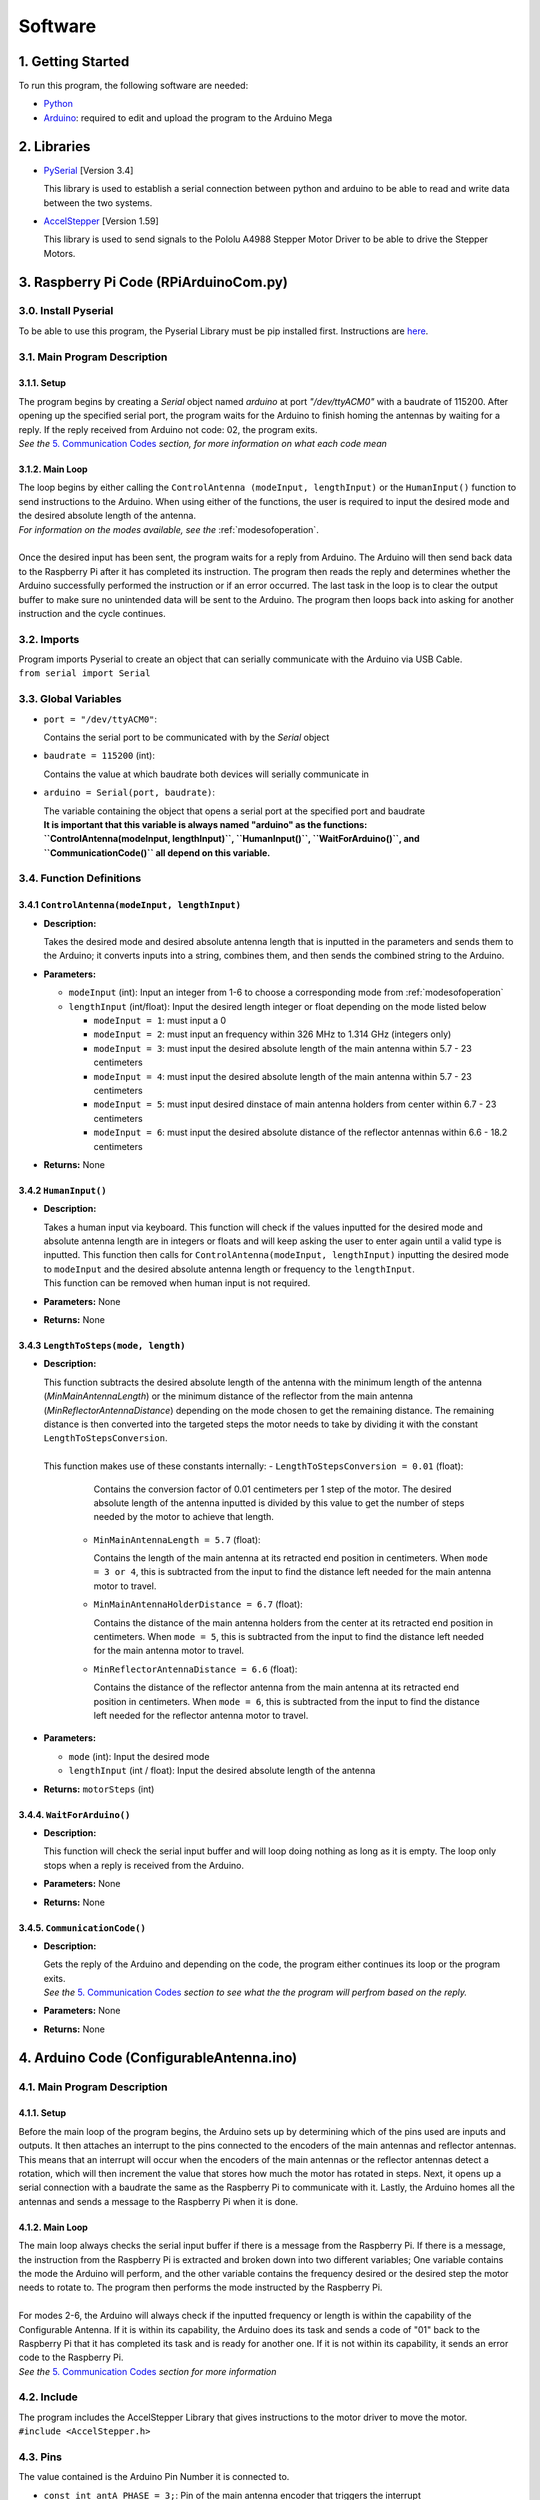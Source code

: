 Software
========

1. Getting Started
------------------
| To run this program, the following software are needed:

- `Python <https://www.python.org/downloads/>`_

- `Arduino <https://www.arduino.cc/en/main/software>`_: required to edit and upload the program to the Arduino Mega


2. Libraries
------------
- `PySerial <https://pypi.org/project/pyserial/>`_ [Version 3.4]

  | This library is used to establish a serial connection between python and arduino to be able to read and write data between the two systems.
  
- `AccelStepper <https://www.airspayce.com/mikem/arduino/AccelStepper/>`_ [Version 1.59] 

  | This library is used to send signals to the Pololu A4988 Stepper Motor Driver to be able to drive the Stepper Motors.


3. Raspberry Pi Code (RPiArduinoCom.py)
---------------------------------------
3.0. Install Pyserial
~~~~~~~~~~~~~~~~~~~~~
| To be able to use this program, the Pyserial Library must be pip installed first. Instructions are `here <https://pyserial.readthedocs.io/en/latest/pyserial.html#installation>`_.

3.1. Main Program Description
~~~~~~~~~~~~~~~~~~~~~~~~~~~~~
3.1.1. Setup
^^^^^^^^^^^^
| The program begins by creating a `Serial` object named `arduino` at port `"/dev/ttyACM0"` with a baudrate of 115200. After opening up the specified serial port, the program waits for the Arduino to finish homing the antennas by waiting for a reply. If the reply received from Arduino not code: 02, the program exits.   
| *See the* `5. Communication Codes`_ *section, for more information on what each code mean*

3.1.2. Main Loop
^^^^^^^^^^^^^^^^
| The loop begins by either calling the ``ControlAntenna (modeInput, lengthInput)`` or  the ``HumanInput()`` function to send instructions to the Arduino. When using either of the functions, the user is required to input the desired mode and the desired absolute length of the antenna.  
| *For information on the modes available, see the* :ref:`modesofoperation`.
|
| Once the desired input has been sent, the program waits for a reply from Arduino. The Arduino will then send back data to the Raspberry Pi after it has completed its instruction. The program then reads the reply and determines whether the Arduino successfully performed the instruction or if an error occurred. The last task in the loop is to clear the output buffer to make sure no unintended data will be sent to the Arduino. The program then loops back into asking for another instruction and the cycle continues.   

3.2. Imports
~~~~~~~~~~~~
| Program imports Pyserial to create an object that can serially communicate with the Arduino via USB Cable.  
| ``from serial import Serial``

3.3. Global Variables
~~~~~~~~~~~~~~~~~~~~~
- ``port = "/dev/ttyACM0"``: 

  | Contains the serial port to be communicated with by the `Serial` object

- ``baudrate = 115200`` (int): 

  | Contains the value at which baudrate both devices will serially communicate in

- ``arduino = Serial(port, baudrate)``: 

  | The variable containing the object that opens a serial port at the specified port and baudrate
  | **It is important that this variable is always named "arduino" as the functions:** 
  | **``ControlAntenna(modeInput, lengthInput)``, ``HumanInput()``, ``WaitForArduino()``, and ``CommunicationCode()`` all depend on this variable.**

3.4. Function Definitions
~~~~~~~~~~~~~~~~~~~~~~~~~
3.4.1 ``ControlAntenna(modeInput, lengthInput)``
^^^^^^^^^^^^^^^^^^^^^^^^^^^^^^^^^^^^^^^^^^^^^^^^
- **Description:** 

  | Takes the desired mode and desired absolute antenna length that is inputted in the parameters and sends them to the Arduino; it converts inputs into a string, combines them, and then sends the combined string to the Arduino. 

- **Parameters:** 

  - ``modeInput`` (int): Input an integer from 1-6 to choose a corresponding mode from :ref:`modesofoperation`
  - ``lengthInput`` (int/float): Input the desired length integer or float depending on the mode listed below

    - ``modeInput = 1``: must input a 0
    - ``modeInput = 2``: must input an frequency within 326 MHz to 1.314 GHz (integers only)
    - ``modeInput = 3``: must input the desired absolute length of the main antenna within 5.7 - 23 centimeters
    - ``modeInput = 4``: must input the desired absolute length of the main antenna within 5.7 - 23 centimeters
    - ``modeInput = 5``: must input desired dinstace of main antenna holders from center within 6.7 - 23 centimeters
    - ``modeInput = 6``: must input the desired absolute distance of the reflector antennas within 6.6 - 18.2 centimeters
- **Returns:** None

3.4.2 ``HumanInput()``
^^^^^^^^^^^^^^^^^^^^^^
- **Description:** 

  | Takes a human input via keyboard. This function will check if the values inputted for the desired mode and absolute antenna length are in integers or floats and will keep asking the user to enter again until a valid type is inputted. This function then calls for ``ControlAntenna(modeInput, lengthInput)`` inputting the desired mode to ``modeInput`` and the desired absolute antenna length or frequency to the ``lengthInput``.  
  | This function can be removed when human input is not required.

- **Parameters:** None
- **Returns:** None

3.4.3 ``LengthToSteps(mode, length)``
^^^^^^^^^^^^^^^^^^^^^^^^^^^^^^^^^^^^^^^^^^^^^^^^^^^^^^
- **Description:**

  | This function subtracts the desired absolute length of the antenna with the minimum length of the antenna (`MinMainAntennaLength`) or the minimum distance of the reflector from the main antenna (`MinReflectorAntennaDistance`) depending on the mode chosen to get the remaining distance. The remaining distance is then converted into the targeted steps the motor needs to take by dividing it with the constant ``LengthToStepsConversion``.  
  |
  | This function makes use of these constants internally:
    - ``LengthToStepsConversion = 0.01`` (float): 
   
      | Contains the conversion factor of 0.01 centimeters per 1 step of the motor. The desired absolute length of the antenna inputted is divided by this value to get the number of steps needed by the motor to achieve that length.
    
    - ``MinMainAntennaLength = 5.7`` (float):
  
      | Contains the length of the main antenna at its retracted end position in centimeters. When ``mode = 3 or 4``, this is subtracted from the input to find the distance left needed for the main antenna motor to travel.

    - ``MinMainAntennaHolderDistance = 6.7`` (float):

      | Contains the distance of the main antenna holders from the center at its retracted end position in centimeters. When ``mode = 5``, this is subtracted from the input to find the distance left needed for the main antenna motor to travel.

    - ``MinReflectorAntennaDistance = 6.6`` (float):

      | Contains the distance of the reflector antenna from the main antenna at its retracted end position in centimeters. When ``mode = 6``, this is subtracted from the input to find the distance left needed for the reflector antenna motor to travel.

- **Parameters:**

  - ``mode`` (int): Input the desired mode
  - ``lengthInput`` (int / float): Input the desired absolute length of the antenna
- **Returns:** ``motorSteps`` (int) 

3.4.4. ``WaitForArduino()``
^^^^^^^^^^^^^^^^^^^^^^^^^^^
- **Description:** 

  | This function will check the serial input buffer and will loop doing nothing as long as it is empty. The loop only stops when a reply is received from the Arduino. 

- **Parameters:** None
- **Returns:** None

3.4.5. ``CommunicationCode()``
^^^^^^^^^^^^^^^^^^^^^^^^^^^^^^
- **Description:** 

  | Gets the reply of the Arduino and depending on the code, the program either continues its loop or the program exits.  
  | *See the* `5. Communication Codes`_ *section to see what the the program will perfrom based on the reply.*

- **Parameters:** None
- **Returns:** None


4. Arduino Code (ConfigurableAntenna.ino)
-----------------------------------------
4.1. Main Program Description
~~~~~~~~~~~~~~~~~~~~~~~~~~~~~
4.1.1. Setup
^^^^^^^^^^^^
| Before the main loop of the program begins, the Arduino sets up by determining which of the pins used are inputs and outputs. It then attaches an interrupt to the pins connected to the encoders of the main antennas and reflector antennas. This means that an interrupt will occur when the encoders of the main antennas or the reflector antennas detect a rotation, which will then increment the value that stores how much the motor has rotated in steps. Next, it opens up a serial connection with a baudrate the same as the Raspberry Pi to communicate with it. Lastly, the Arduino homes all the antennas and sends a message to the Raspberry Pi when it is done.

4.1.2. Main Loop
^^^^^^^^^^^^^^^^
| The main loop always checks the serial input buffer if there is a message from the Raspberry Pi. If there is a message, the instruction from the Raspberry Pi is extracted and broken down into two different variables; One variable contains the mode the Arduino will perform, and the other variable contains the frequency desired or the desired step the motor needs to rotate to. The program then performs the mode instructed by the Raspberry Pi.
|
| For modes 2-6, the Arduino will always check if the inputted frequency or length is within the capability of the Configurable Antenna. If it is within its capability, the Arduino does its task and sends a code of "01" back to the Raspberry Pi that it has completed its task and is ready for another one. If it is not within its capability, it sends an error code to the Raspberry Pi.  
| *See the* `5. Communication Codes`_ *section for more information*

4.2. Include
~~~~~~~~~~~~
| The program includes the AccelStepper Library that gives instructions to the motor driver to move the motor.  
| ``#include <AccelStepper.h>``

4.3. Pins
~~~~~~~~~
The value contained is the Arduino Pin Number it is connected to.
 
- ``const int antA_PHASE = 3;``: Pin of the main antenna encoder that triggers the interrupt 
- ``const int antB_PHASE = 30;``: Pin of the main antenna encoder that determines the direction the encoder is revolving in
- ``const int refA_PHASE = 2;``: Pin of the reflector antenna encoder that triggers the interrupt
- ``const int refB_PHASE = 31;``: Pin of the reflector encoder that determines the direction the encoder is revolving in
- ``const int ant_EnaPin = 24;``: Enable pin of the motor driver of the main antenna motor
- ``const int ref_EnaPin = 25;``: Enable pin of the motor driver of the reflector antenna motor
- ``const int ant_StepPin = 26;``: Pin of the motor driver that controls the rotation of the main antenna motor
- ``const int ant_DirPin = 28;``: Pin of the motor driver that controls the rotation direction of the main antenna motor
- ``const int ref_StepPin = 27;``: Pin of the motor driver that controls the rotation of the reflector antenna motor
- ``const int ref_DirPin = 29;``: Pin of the motor driver that controls the rotation direction of the main antenna motor
- ``const int ant1_LimitSwitch = 33;``: Switch that activates when 1st Main Antenna is fully retracted
- ``const int ant2_LimitSwitch = 35;``: Switch that activates when 2nd Main Antenna is fully retracted
- ``const int ref1_LimitSwitch = 37;``: Switch that activates when 1st Reflector Antenna is fully retracted
- ``const int ref2_LimitSwitch = 39;``: Switch that activates when 2nd Reflector Antenna is fully retracted

4.4. Global Variables
~~~~~~~~~~~~~~~~~~~~~
- ``const long freqMIN = 326000000;``: The minimum frequency that the antenna can extend to (320 MHz)

- ``const long freqMAX = 1314000000;``: The maximum frequency that the antenna can shorten to (1.6 GHz)

- ``const int motorSpeed = 1000;``: The speed of the motor in steps per second (with a 400 stepper motor the speed would be 3 revolutions per second)

- ``unsigned long frequency;``: Stores the frequency inputted by the user

- ``String dataInput;``: Contains the combined data taken from the Raspberry Pi for which mode to use and the desired step the motor needs to be

- ``char modeInput;``: Contains the instruction on which mode the Arduino must move the motor in

- ``long ant_ReqStep;``: Contains the required motor steps the main antenna motor needs to move to reach the desired length 

- ``long ref_ReqStep;``: Contains the required motor steps the reflector antenna motor needs to move to reach the desired length

- ``long ant_ENC = 0;``: Contains the main antenna encoder value (Positive values are how many steps the motor has rotated counter-clockwise)

- ``long ref_ENC = 0;``: Contains the reflector antenna encoder value (Positive values are how many steps the motor has rotated counter-clockwise)

- ``float c = 299792458;``: Contains the speed of light in meters, used for calculating the required length of a single dipole with a given frequency

- ``float AntennaLengthMIN = 5.7;``: Contains the minimum length of the main antenna in centimeters

- ``float coversionValue = 0.01;``: Conversion value used to convert the length needed in centimeters to steps needed

4.5. Function Definitions
~~~~~~~~~~~~~~~~~~~~~~~~~
4.5.1. ``EnableMotors(bool state)``
^^^^^^^^^^^^^^^^^^^^^^^^^^^^^^^^^^^
- **Description:** 

  | Enables or disables both the main antenna and reflector antenna motors depending on the inputted `state`. 

- **Parameters:**

  - ``bool state``: an input that determines if both motors are enabled or disabled

    - ``state = 0`` - Enables both motors
    - ``state = 1`` - Disables both motors
- **Returns:** void

4.5.2. ``AntennaHome()``
^^^^^^^^^^^^^^^^^^^^^^^^
- **Description:**
 
  | Moves the main antenna and reflector antennas back to their retracted end position at a lower speed. This function makes use of the inputs of the 4 microswitches: ``ant1_LimitSwitch``, ``ant2_LimitSwitch``, ``ref1_LimitSwitch``, and ``ref2_LimitSwitch`` to check if all the antennas are homed properly.  
  | The homing of the main antenna ends when either one of the main antenna microswitch, ``ant1_LimitSwitch`` or ``ant2_LimitSwitch``, is activated. 
  | The homing of the reflector antenna ends when either one of the reflector antenna microswitch, ``ref1_LimitSwitch`` or ``ref2_LimitSwitch``, is activated. 
  | If antennas are homed properly, the function sends a code "02" to the Raspberry Pi.

- **Parameters:** None
- **Returns:** void

4.5.3. ``antEncoder()``
^^^^^^^^^^^^^^^^^^^^^^^
- **Description:** 

  | This function is called when the main antenna encoder triggers an interrupt when it detects a step in the motor. It increases the `long ant_ENC` encoder value by 1 when the motor is stepped once counter-clockwise and decreases the value by 1 when the motor is stepped once clockwise.

- **Parameters:** None
- **Returns:** None

4.5.4. ``refEncoder()``
^^^^^^^^^^^^^^^^^^^^^^^
- **Description:** 

  | This function is called when the reflector antenna encoder triggers an interrupt when it detects a step in the motor. It increases the `long ref_ENC` encoder value by 1 when the motor is stepped once counter-clockwise and decreases the value by 1 when the motor is stepped once clockwise.

- **Parameters:** None
- **Returns:** void

4.5.5. ``StepsCalc(unsigned long freq)``
^^^^^^^^^^^^^^^^^^^^^^^^^^^^^^^^^^^^^^^^
- **Description:** 

  | Calculates the length the main antennas need to extend/retract into based on the frequency inputted by subtracting the main antenna length desired with the main antenna length at minimum frequency. The remaining length, which is the length the main antenna needs to extend/retract into, is converted into motor steps.
- **Parameters:**  

  - ``unsigned long freq``: the frequency the antenna has to shorten/elongate into to tune to
- **Returns:** 

  - ``long steps``: returns the number of steps the main motor antenna needs to be at to achieve the targetted frequency. 

4.5.6. ``MoveMotor(long ReqStep, int Motor, int StepPin, int DirPin)``
^^^^^^^^^^^^^^^^^^^^^^^^^^^^^^^^^^^^^^^^^^^^^^^^^^^^^^^^^^^^^^^^^^^^^^
- **Description:** 

  | Moves the specified motor based on the direction and step pin inputted to the desired steps based on the required steps inputted. The encoder variable is used to check the current position of the antenna to see if it needs to shorten or extend to the required step.   
  | This function uses commands from the `AccelStepper Library <https://www.airspayce.com/mikem/arduino/AccelStepper/classAccelStepper.html>`_ to send instructions to the motor driver to move the motor.

- **Parameters:** 
 
  - ``long ReqStep``: the number of steps the motor is required to move
  - ``int Motor``: determines which encoder value to use 

    - ``Motor = 1`` - Uses Main Antenna Motor Encoder
    - ``Motor = 2`` - Uses Reflector Antenna Motor Encoder
  - ``int StepPin``: the pin of the motor driver that controls the motor 
  - ``int DirPin``: the pin of the motor driver that controls the direction of the motor
- **Returns:** void


5. Communication Codes
----------------------
5.1. Codes
~~~~~~~~~~
The codes that will be sent by the Arduino depending on the success or failure of its performance.

- **00**: ERROR: Mode inputted not valid  

  | This code is sent when the mode inputted is not one of the 5 modes available

- **01**: Antenna ready  

  | This code is sent when the Arduino successfully moved the main antennas and the reflector antennas to the desired length. 

- **02**: Antenna homed  

  | This code is sent when the Arduino successfully homed all the antennas

- **05**: ERROR: Frequency inputted is not within the capability of antennas.  
  | This code is sent to notify that the inputted frequency is not within 326 MHz - 1.314 GHz

- **06**: ERROR: Desired antenna length inputted is not within the capability of antennas.    

  | This code is sent to notify that the inputted antenna length is not within its range 

5.2. How the Arduino sends the codes to the Raspberry Pi
~~~~~~~~~~~~~~~~~~~~~~~~~~~~~~~~~~~~~~~~~~~~~~~~~~~~~~~~
| The Arduino uses the ``Serial.write()`` command to send the code in bytes. The Arduino uses a total of 2 bytes for sending the communication code to the Raspberry Pi.

5.3. How the Raspberry Pi reads the received codes
~~~~~~~~~~~~~~~~~~~~~~~~~~~~~~~~~~~~~~~~~~~~~~~~~~
| The Raspberry Pi uses the ``.read(2)`` command of Pyserial to read the 2 incoming bytes of the communication code. 
| If the Raspberry Pi receives a code that is not 00-06, the Raspberry Pi program exits because there is an unforeseen communication error.  





